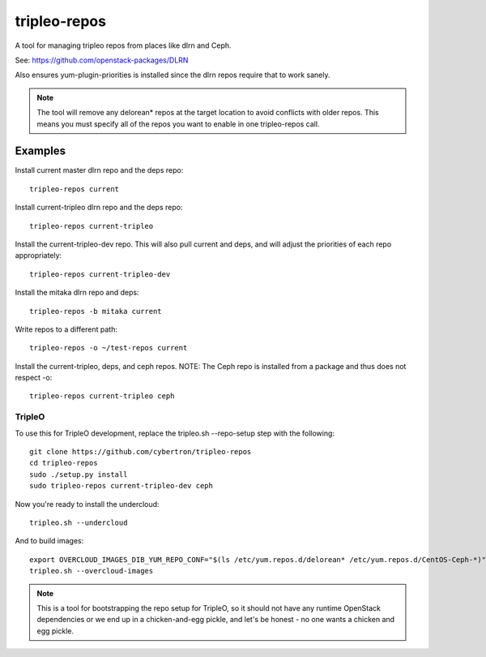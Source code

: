 tripleo-repos
=============

A tool for managing tripleo repos from places like dlrn and Ceph.

See: https://github.com/openstack-packages/DLRN

Also ensures yum-plugin-priorities is installed since the dlrn repos
require that to work sanely.

.. note:: The tool will remove any delorean* repos at the target location
          to avoid conflicts with older repos.  This means you must specify
          all of the repos you want to enable in one tripleo-repos call.

Examples
--------
Install current master dlrn repo and the deps repo::

    tripleo-repos current

Install current-tripleo dlrn repo and the deps repo::

    tripleo-repos current-tripleo

Install the current-tripleo-dev repo.  This will also pull current and deps,
and will adjust the priorities of each repo appropriately::

    tripleo-repos current-tripleo-dev

Install the mitaka dlrn repo and deps::

    tripleo-repos -b mitaka current

Write repos to a different path::

    tripleo-repos -o ~/test-repos current

Install the current-tripleo, deps, and ceph repos.  NOTE: The Ceph repo is
installed from a package and thus does not respect -o::

    tripleo-repos current-tripleo ceph

TripleO
```````

To use this for TripleO development, replace the tripleo.sh --repo-setup
step with the following::

    git clone https://github.com/cybertron/tripleo-repos
    cd tripleo-repos
    sudo ./setup.py install
    sudo tripleo-repos current-tripleo-dev ceph

Now you're ready to install the undercloud::

    tripleo.sh --undercloud

And to build images::

    export OVERCLOUD_IMAGES_DIB_YUM_REPO_CONF="$(ls /etc/yum.repos.d/delorean* /etc/yum.repos.d/CentOS-Ceph-*)"
    tripleo.sh --overcloud-images

.. note:: This is a tool for bootstrapping the repo setup for TripleO,
    so it should not have any runtime OpenStack dependencies
    or we end up in a chicken-and-egg pickle, and let's be honest - no one wants a
    chicken and egg pickle.
